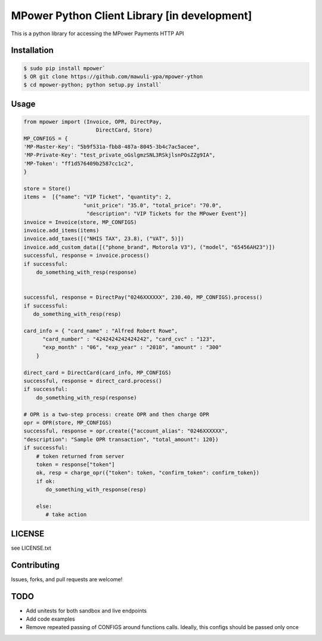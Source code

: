 MPower Python Client Library [in development]
===============================================

This is a python library for accessing the MPower Payments HTTP API

Installation
------------

.. code-block:: bash

    $ sudo pip install mpower`
    $ OR git clone https://github.com/mawuli-ypa/mpower-ython
    $ cd mpower-python; python setup.py install`

Usage
-----

.. code-block:: python

    from mpower import (Invoice, OPR, DirectPay,
                           DirectCard, Store)
    MP_CONFIGS = {
    'MP-Master-Key': "5b9f531a-fbb8-487a-8045-3b4c7ac5acee",
    'MP-Private-Key': "test_private_oGslgmzSNL3RSkjlsnPOsZZg9IA",
    'MP-Token': "ff1d576409b2587cc1c2",
    }

    store = Store()
    items =  [{"name": "VIP Ticket", "quantity": 2,
                       "unit_price": "35.0", "total_price": "70.0",
                        "description": "VIP Tickets for the MPower Event"}]
    invoice = Invoice(store, MP_CONFIGS)
    invoice.add_items(items)
    invoice.add_taxes([("NHIS TAX", 23.8), ("VAT", 5)])
    invoice.add_custom_data([("phone_brand", Motorola V3"), ("model", "65456AH23")])
    successful, response = invoice.process()
    if successful:
        do_something_with_resp(response)


    successful, response = DirectPay("0246XXXXXX", 230.40, MP_CONFIGS).process()
    if successful:
       do_something_with_resp(resp)

    card_info = { "card_name" : "Alfred Robert Rowe",
          "card_number" : "4242424242424242", "card_cvc" : "123",
          "exp_month" : "06", "exp_year" : "2010", "amount" : "300"
        }

    direct_card = DirectCard(card_info, MP_CONFIGS)
    successful, response = direct_card.process()
    if successful:
        do_something_with_resp(response)

    # OPR is a two-step process: create OPR and then charge OPR
    opr = OPR(store, MP_CONFIGS)
    successful, response = opr.create({"account_alias": "0246XXXXXX",
    "description": "Sample OPR transaction", "total_amount": 120})
    if successful:
        # token returned from server
        token = response["token"]
        ok, resp = charge_opr({"token": token, "confirm_token": confirm_token})
        if ok:
           do_something_with_response(resp)

        else:
           # take action

LICENSE
-------
see LICENSE.txt


Contributing
------------
Issues, forks, and pull requests are welcome!


TODO
----
- Add unitests for both sandbox and live endpoints
- Add code examples
- Remove repeated passing of CONFIGS around functions calls. Ideally, this configs should be passed only once
